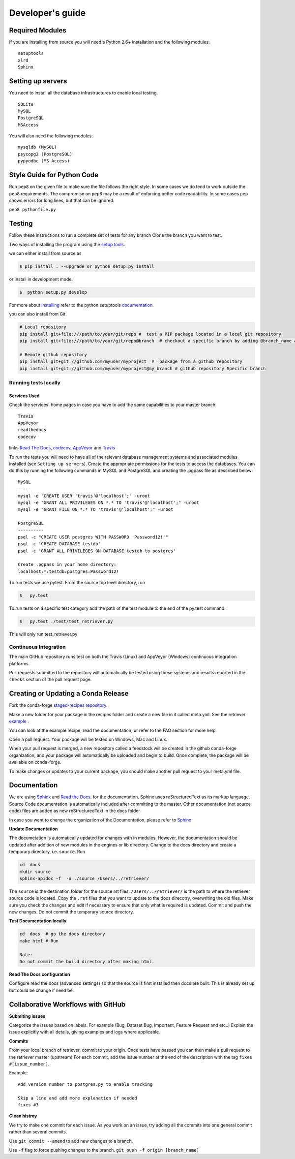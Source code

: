 =================
Developer's guide
=================

Required Modules
================

If you are installing from source you will need a Python 2.6+ installation and the following modules:

::

  setuptools
  xlrd
  Sphinx


Setting up servers
==================

You need to install all the database infrastructures to enable local testing.

::

  SQLite
  MySQL
  PostgreSQL
  MSAccess

You will also need the following modules:

::

  mysqldb (MySQL)
  psycopg2 (PostgreSQL)
  pypyodbc (MS Access)

Style Guide for Python Code
===========================

Run ``pep8`` on the given file to make sure the file follows the right style.
In some cases we do tend to work outside the ``pep8`` requirements.
The compromise on ``pep8``  may be a result of enforcing better code readability.
In some cases ``pep`` shows errors for long lines, but that can be ignored.

``pep8 pythonfile.py``

Testing
=======

Follow these instructions to run a complete set of tests for any branch
Clone the branch you want to test.

Two ways of installing the program using the `setup tools`_.

we can either install from source as

.. code-block:: bash

  $ pip install . --upgrade or python setup.py install

or install in development mode.

.. code-block:: bash

  $  python setup.py develop

For more about `installing`_ refer to the python setuptools `documentation`_.

you can also install from Git.

.. code-block:: bash

  # Local repository
  pip install git+file:///path/to/your/git/repo #  test a PIP package located in a local git repository
  pip install git+file:///path/to/your/git/repo@branch  # checkout a specific branch by adding @branch_name at the end

  # Remote github repository
  pip install git+git://github.com/myuser/myproject  #  package from a github repository
  pip install git+git://github.com/myuser/myproject@my_branch # github repository Specific branch

Running tests locally
^^^^^^^^^^^^^^^^^^^^^

Services Used
-------------

Check the services' home pages in case you have to add the same capabilities to your master branch.

::

  Travis
  AppVeyor
  readthedocs
  codecov


links `Read The Docs`_, `codecov`_, `AppVeyor`_ and  `Travis`_

To run the tests you will need to have all of the relevant database management systems and associated
modules installed (see ``Setting up servers``). Create the appropriate permissions for the tests to access
the databases. You can do this by running the following commands in MySQL and
PostgreSQL and creating the .pgpass file as described below:

::

  MySQL
  -----
  mysql -e "CREATE USER 'travis'@'localhost';" -uroot
  mysql -e "GRANT ALL PRIVILEGES ON *.* TO 'travis'@'localhost';" -uroot
  mysql -e "GRANT FILE ON *.* TO 'travis'@'localhost';" -uroot
  ​
  PostgreSQL
  ----------
  psql -c "CREATE USER postgres WITH PASSWORD 'Password12!'"
  psql -c 'CREATE DATABASE testdb'
  psql -c 'GRANT ALL PRIVILEGES ON DATABASE testdb to postgres'
  ​
  Create .pgpass in your home directory:
  localhost:*:testdb:postgres:Password12!

To run tests we use pytest.
From the source top level directory, run

.. code-block:: sh

  $   py.test


To run tests on a specific test category add the path of the test module to the end of the py.test command: 

.. code-block:: sh

  $   py.test ./test/test_retriever.py

This will only run test_retriever.py

Continuous Integration
^^^^^^^^^^^^^^^^^^^^^^

The main GitHub repository runs test on both the Travis (Linux) and AppVeyor
(Windows) continuous integration platforms.

Pull requests submitted to the repository will automatically be tested using
these systems and results reported in the ``checks`` section of the pull request
page.

Creating or Updating a Conda Release
====================================

Fork the  conda-forge `staged-recipes repository <https://github.com/conda-forge/staged-recipes>`_.

Make a new folder for your package in the recipes folder and create a new file 
in it called meta.yml. 
See the retriever `example <https://github.com/conda-forge/staged-recipes/pull/3307/files>`_ . 

You can look at the example recipe, read the documentation, or refer to the FAQ 
section for more help.
    
Open a pull request. Your package will be tested on Windows, Mac and Linux.
    
When your pull request is merged, a new repository called a feedstock will be created 
in the github conda-forge organization, and your package will automatically 
be uploaded and begin to build. Once complete, the package will be available on conda-forge.
    

To make changes or updates to your current package, you should make another pull request to your meta.yml file.

Documentation
=============

We are using `Sphinx`_ and `Read the Docs`_. for the documentation.
Sphinx uses reStructuredText as its markup language.
Source Code documentation is automatically included after committing to the master.
Other documentation (not source code) files are added as new reStructuredText in the docs folder

In case you want to change the organization of the Documentation, please refer to `Sphinx`_

**Update Documentation**

The documetation is automatically updated for changes with in modules.
However, the documentation should be updated after addition of new modules in the engines or lib directory.
Change to the docs directory and create a temporary directory, i.e. ``source``.
Run

.. code-block:: bash

  cd  docs
  mkdir source
  sphinx-apidoc -f  -o ./source /Users/../retriever/

The ``source`` is the destination folder for the source rst files. ``/Users/../retriever/`` is the path to where
the retriever source code is located.
Copy the ``.rst`` files that you want to update to the docs direcotry, overwriting the old files.
Make sure you check the changes and edit if necessary to ensure that only what is required is updated.
Commit and push the new changes.
Do not commit the temporary source directory.

**Test Documentation locally**

.. code-block:: bash

  cd  docs  # go the docs directory
  make html # Run

  Note:
  Do not commit the build directory after making html.

**Read The Docs configuration**

Configure read the docs (advanced settings) so that the source is first installed then docs are built.
This is already set up but could be change if need be.

Collaborative Workflows with GitHub
===================================

**Submiting issues**

Categorize the issues based on labels. For example (Bug, Dataset Bug, Important, Feature Request and etc..)
Explain the issue explicitly with all details, giving examples and logs where applicable.

**Commits**

From your local branch of retriever, commit to your origin.
Once tests have passed you can then make a pull request to the retriever master (upstream)
For each commit, add the issue number at the end of the description with the tag ``fixes #[issue_number]``.

Example::

  Add version number to postgres.py to enable tracking

  Skip a line and add more explanation if needed
  fixes #3

**Clean histroy**

We try to make one commit for each issue.
As you work on an issue, try adding all the commits into one general commit rather than several commits.

Use ``git commit --amend`` to add new changes to a branch.

Use ``-f`` flag to force pushing changes to the branch. ``git push -f origin [branch_name]``


.. _codecov: https://codecov.io/
.. _project website: http://data-retriever.org
.. _Sphinx: http://www.sphinx-doc.org/en/stable/
.. _Read The Docs: https://readthedocs.org//
.. _Travis: https://travis-ci.org/
.. _AppVeyor: https://www.appveyor.com/
.. _documentation: https://pythonhosted.org/an_example_pypi_project/setuptools.html
.. _installing: https://docs.python.org/3.6/install/
.. _installing the wheel: http://www.lfd.uci.edu/~gohlke/pythonlibs/
.. _setup tools: https://pythonhosted.org/an_example_pypi_project/setuptools.html

